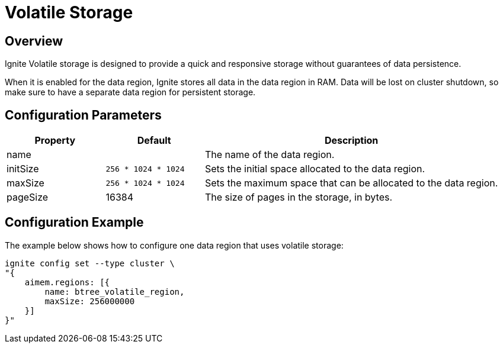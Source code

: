 // Licensed to the Apache Software Foundation (ASF) under one or more
// contributor license agreements.  See the NOTICE file distributed with
// this work for additional information regarding copyright ownership.
// The ASF licenses this file to You under the Apache License, Version 2.0
// (the "License"); you may not use this file except in compliance with
// the License.  You may obtain a copy of the License at
//
// http://www.apache.org/licenses/LICENSE-2.0
//
// Unless required by applicable law or agreed to in writing, software
// distributed under the License is distributed on an "AS IS" BASIS,
// WITHOUT WARRANTIES OR CONDITIONS OF ANY KIND, either express or implied.
// See the License for the specific language governing permissions and
// limitations under the License.
= Volatile Storage

== Overview

Ignite Volatile storage is designed to provide a quick and responsive storage without guarantees of data persistence.


When it is enabled for the data region, Ignite stores all data in the data region in RAM. Data will be lost on cluster shutdown, so make sure to have a separate data region for persistent storage.

== Configuration Parameters

[cols="1,1,3",opts="header", stripes=none]
|===
|Property|Default|Description

|name|| The name of the data region.
|initSize|`256 * 1024 * 1024`| Sets the initial space allocated to the data region.
|maxSize|`256 * 1024 * 1024`| Sets the maximum space that can be allocated to the data region.
|pageSize|16384| The size of pages in the storage, in bytes.
|===


== Configuration Example

The example below shows how to configure one data region that uses volatile storage:

----
ignite config set --type cluster \
"{
    aimem.regions: [{
        name: btree_volatile_region,
        maxSize: 256000000
    }]
}"
----

